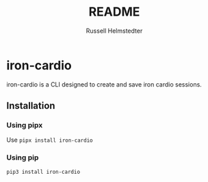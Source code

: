 # Created 2023-09-30 Sat 11:30
#+options: toc:t
#+title: README
#+author: Russell Helmstedter
#+description: README file for iron-cardio cli tool
#+keywords: kettlebells, iron cardio, cli
#+language: en
#+export_file_name: ../README.org

* iron-cardio
iron-cardio is a CLI designed to create and save iron cardio sessions.

** Installation
*** Using pipx
Use ~pipx install iron-cardio~
*** Using pip
~pip3 install iron-cardio~
